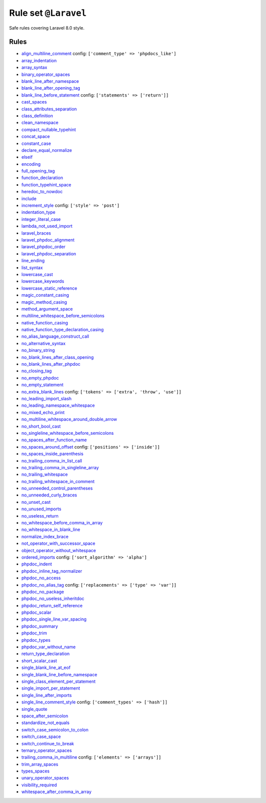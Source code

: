 =====================
Rule set ``@Laravel``
=====================

Safe rules covering Laravel 8.0 style.

Rules
-----

- `align_multiline_comment <./../rules/phpdoc/align_multiline_comment.rst>`_
  config:
  ``['comment_type' => 'phpdocs_like']``
- `array_indentation <./../rules/whitespace/array_indentation.rst>`_
- `array_syntax <./../rules/array_notation/array_syntax.rst>`_
- `binary_operator_spaces <./../rules/operator/binary_operator_spaces.rst>`_
- `blank_line_after_namespace <./../rules/namespace_notation/blank_line_after_namespace.rst>`_
- `blank_line_after_opening_tag <./../rules/php_tag/blank_line_after_opening_tag.rst>`_
- `blank_line_before_statement <./../rules/whitespace/blank_line_before_statement.rst>`_
  config:
  ``['statements' => ['return']]``
- `cast_spaces <./../rules/cast_notation/cast_spaces.rst>`_
- `class_attributes_separation <./../rules/class_notation/class_attributes_separation.rst>`_
- `class_definition <./../rules/class_notation/class_definition.rst>`_
- `clean_namespace <./../rules/namespace_notation/clean_namespace.rst>`_
- `compact_nullable_typehint <./../rules/whitespace/compact_nullable_typehint.rst>`_
- `concat_space <./../rules/operator/concat_space.rst>`_
- `constant_case <./../rules/casing/constant_case.rst>`_
- `declare_equal_normalize <./../rules/language_construct/declare_equal_normalize.rst>`_
- `elseif <./../rules/control_structure/elseif.rst>`_
- `encoding <./../rules/basic/encoding.rst>`_
- `full_opening_tag <./../rules/php_tag/full_opening_tag.rst>`_
- `function_declaration <./../rules/function_notation/function_declaration.rst>`_
- `function_typehint_space <./../rules/function_notation/function_typehint_space.rst>`_
- `heredoc_to_nowdoc <./../rules/string_notation/heredoc_to_nowdoc.rst>`_
- `include <./../rules/control_structure/include.rst>`_
- `increment_style <./../rules/operator/increment_style.rst>`_
  config:
  ``['style' => 'post']``
- `indentation_type <./../rules/whitespace/indentation_type.rst>`_
- `integer_literal_case <./../rules/casing/integer_literal_case.rst>`_
- `lambda_not_used_import <./../rules/function_notation/lambda_not_used_import.rst>`_
- `laravel_braces <./../rules/basic/laravel_braces.rst>`_
- `laravel_phpdoc_alignment <./../rules/phpdoc/laravel_phpdoc_alignment.rst>`_
- `laravel_phpdoc_order <./../rules/phpdoc/laravel_phpdoc_order.rst>`_
- `laravel_phpdoc_separation <./../rules/phpdoc/laravel_phpdoc_separation.rst>`_
- `line_ending <./../rules/whitespace/line_ending.rst>`_
- `list_syntax <./../rules/list_notation/list_syntax.rst>`_
- `lowercase_cast <./../rules/cast_notation/lowercase_cast.rst>`_
- `lowercase_keywords <./../rules/casing/lowercase_keywords.rst>`_
- `lowercase_static_reference <./../rules/casing/lowercase_static_reference.rst>`_
- `magic_constant_casing <./../rules/casing/magic_constant_casing.rst>`_
- `magic_method_casing <./../rules/casing/magic_method_casing.rst>`_
- `method_argument_space <./../rules/function_notation/method_argument_space.rst>`_
- `multiline_whitespace_before_semicolons <./../rules/semicolon/multiline_whitespace_before_semicolons.rst>`_
- `native_function_casing <./../rules/casing/native_function_casing.rst>`_
- `native_function_type_declaration_casing <./../rules/casing/native_function_type_declaration_casing.rst>`_
- `no_alias_language_construct_call <./../rules/alias/no_alias_language_construct_call.rst>`_
- `no_alternative_syntax <./../rules/control_structure/no_alternative_syntax.rst>`_
- `no_binary_string <./../rules/string_notation/no_binary_string.rst>`_
- `no_blank_lines_after_class_opening <./../rules/class_notation/no_blank_lines_after_class_opening.rst>`_
- `no_blank_lines_after_phpdoc <./../rules/phpdoc/no_blank_lines_after_phpdoc.rst>`_
- `no_closing_tag <./../rules/php_tag/no_closing_tag.rst>`_
- `no_empty_phpdoc <./../rules/phpdoc/no_empty_phpdoc.rst>`_
- `no_empty_statement <./../rules/semicolon/no_empty_statement.rst>`_
- `no_extra_blank_lines <./../rules/whitespace/no_extra_blank_lines.rst>`_
  config:
  ``['tokens' => ['extra', 'throw', 'use']]``
- `no_leading_import_slash <./../rules/import/no_leading_import_slash.rst>`_
- `no_leading_namespace_whitespace <./../rules/namespace_notation/no_leading_namespace_whitespace.rst>`_
- `no_mixed_echo_print <./../rules/alias/no_mixed_echo_print.rst>`_
- `no_multiline_whitespace_around_double_arrow <./../rules/array_notation/no_multiline_whitespace_around_double_arrow.rst>`_
- `no_short_bool_cast <./../rules/cast_notation/no_short_bool_cast.rst>`_
- `no_singleline_whitespace_before_semicolons <./../rules/semicolon/no_singleline_whitespace_before_semicolons.rst>`_
- `no_spaces_after_function_name <./../rules/function_notation/no_spaces_after_function_name.rst>`_
- `no_spaces_around_offset <./../rules/whitespace/no_spaces_around_offset.rst>`_
  config:
  ``['positions' => ['inside']]``
- `no_spaces_inside_parenthesis <./../rules/whitespace/no_spaces_inside_parenthesis.rst>`_
- `no_trailing_comma_in_list_call <./../rules/control_structure/no_trailing_comma_in_list_call.rst>`_
- `no_trailing_comma_in_singleline_array <./../rules/array_notation/no_trailing_comma_in_singleline_array.rst>`_
- `no_trailing_whitespace <./../rules/whitespace/no_trailing_whitespace.rst>`_
- `no_trailing_whitespace_in_comment <./../rules/comment/no_trailing_whitespace_in_comment.rst>`_
- `no_unneeded_control_parentheses <./../rules/control_structure/no_unneeded_control_parentheses.rst>`_
- `no_unneeded_curly_braces <./../rules/control_structure/no_unneeded_curly_braces.rst>`_
- `no_unset_cast <./../rules/cast_notation/no_unset_cast.rst>`_
- `no_unused_imports <./../rules/import/no_unused_imports.rst>`_
- `no_useless_return <./../rules/return_notation/no_useless_return.rst>`_
- `no_whitespace_before_comma_in_array <./../rules/array_notation/no_whitespace_before_comma_in_array.rst>`_
- `no_whitespace_in_blank_line <./../rules/whitespace/no_whitespace_in_blank_line.rst>`_
- `normalize_index_brace <./../rules/array_notation/normalize_index_brace.rst>`_
- `not_operator_with_successor_space <./../rules/operator/not_operator_with_successor_space.rst>`_
- `object_operator_without_whitespace <./../rules/operator/object_operator_without_whitespace.rst>`_
- `ordered_imports <./../rules/import/ordered_imports.rst>`_
  config:
  ``['sort_algorithm' => 'alpha']``
- `phpdoc_indent <./../rules/phpdoc/phpdoc_indent.rst>`_
- `phpdoc_inline_tag_normalizer <./../rules/phpdoc/phpdoc_inline_tag_normalizer.rst>`_
- `phpdoc_no_access <./../rules/phpdoc/phpdoc_no_access.rst>`_
- `phpdoc_no_alias_tag <./../rules/phpdoc/phpdoc_no_alias_tag.rst>`_
  config:
  ``['replacements' => ['type' => 'var']]``
- `phpdoc_no_package <./../rules/phpdoc/phpdoc_no_package.rst>`_
- `phpdoc_no_useless_inheritdoc <./../rules/phpdoc/phpdoc_no_useless_inheritdoc.rst>`_
- `phpdoc_return_self_reference <./../rules/phpdoc/phpdoc_return_self_reference.rst>`_
- `phpdoc_scalar <./../rules/phpdoc/phpdoc_scalar.rst>`_
- `phpdoc_single_line_var_spacing <./../rules/phpdoc/phpdoc_single_line_var_spacing.rst>`_
- `phpdoc_summary <./../rules/phpdoc/phpdoc_summary.rst>`_
- `phpdoc_trim <./../rules/phpdoc/phpdoc_trim.rst>`_
- `phpdoc_types <./../rules/phpdoc/phpdoc_types.rst>`_
- `phpdoc_var_without_name <./../rules/phpdoc/phpdoc_var_without_name.rst>`_
- `return_type_declaration <./../rules/function_notation/return_type_declaration.rst>`_
- `short_scalar_cast <./../rules/cast_notation/short_scalar_cast.rst>`_
- `single_blank_line_at_eof <./../rules/whitespace/single_blank_line_at_eof.rst>`_
- `single_blank_line_before_namespace <./../rules/namespace_notation/single_blank_line_before_namespace.rst>`_
- `single_class_element_per_statement <./../rules/class_notation/single_class_element_per_statement.rst>`_
- `single_import_per_statement <./../rules/import/single_import_per_statement.rst>`_
- `single_line_after_imports <./../rules/import/single_line_after_imports.rst>`_
- `single_line_comment_style <./../rules/comment/single_line_comment_style.rst>`_
  config:
  ``['comment_types' => ['hash']]``
- `single_quote <./../rules/string_notation/single_quote.rst>`_
- `space_after_semicolon <./../rules/semicolon/space_after_semicolon.rst>`_
- `standardize_not_equals <./../rules/operator/standardize_not_equals.rst>`_
- `switch_case_semicolon_to_colon <./../rules/control_structure/switch_case_semicolon_to_colon.rst>`_
- `switch_case_space <./../rules/control_structure/switch_case_space.rst>`_
- `switch_continue_to_break <./../rules/control_structure/switch_continue_to_break.rst>`_
- `ternary_operator_spaces <./../rules/operator/ternary_operator_spaces.rst>`_
- `trailing_comma_in_multiline <./../rules/control_structure/trailing_comma_in_multiline.rst>`_
  config:
  ``['elements' => ['arrays']]``
- `trim_array_spaces <./../rules/array_notation/trim_array_spaces.rst>`_
- `types_spaces <./../rules/whitespace/types_spaces.rst>`_
- `unary_operator_spaces <./../rules/operator/unary_operator_spaces.rst>`_
- `visibility_required <./../rules/class_notation/visibility_required.rst>`_
- `whitespace_after_comma_in_array <./../rules/array_notation/whitespace_after_comma_in_array.rst>`_
